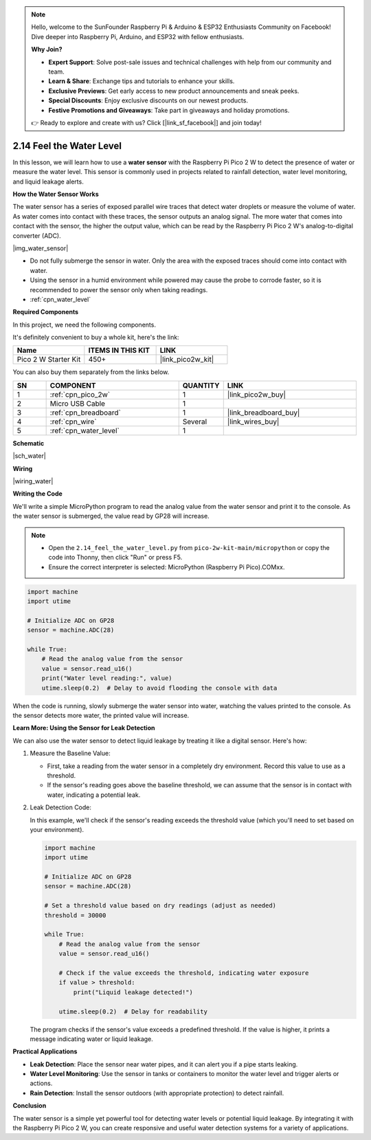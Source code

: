 .. note::

    Hello, welcome to the SunFounder Raspberry Pi & Arduino & ESP32 Enthusiasts Community on Facebook! Dive deeper into Raspberry Pi, Arduino, and ESP32 with fellow enthusiasts.

    **Why Join?**

    - **Expert Support**: Solve post-sale issues and technical challenges with help from our community and team.
    - **Learn & Share**: Exchange tips and tutorials to enhance your skills.
    - **Exclusive Previews**: Get early access to new product announcements and sneak peeks.
    - **Special Discounts**: Enjoy exclusive discounts on our newest products.
    - **Festive Promotions and Giveaways**: Take part in giveaways and holiday promotions.

    👉 Ready to explore and create with us? Click [|link_sf_facebook|] and join today!

.. _py_water:

2.14 Feel the Water Level
=====================================

In this lesson, we will learn how to use a **water sensor** with the Raspberry Pi Pico 2 W to detect the presence of water or measure the water level. This sensor is commonly used in projects related to rainfall detection, water level monitoring, and liquid leakage alerts.

**How the Water Sensor Works**

The water sensor has a series of exposed parallel wire traces that detect water droplets or measure the volume of water. As water comes into contact with these traces, the sensor outputs an analog signal. The more water that comes into contact with the sensor, the higher the output value, which can be read by the Raspberry Pi Pico 2 W's analog-to-digital converter (ADC).

|img_water_sensor|

* Do not fully submerge the sensor in water. Only the area with the exposed traces should come into contact with water.
* Using the sensor in a humid environment while powered may cause the probe to corrode faster, so it is recommended to power the sensor only when taking readings.

* :ref:`cpn_water_level`

**Required Components**

In this project, we need the following components. 

It's definitely convenient to buy a whole kit, here's the link: 

.. list-table::
    :widths: 20 20 20
    :header-rows: 1

    *   - Name	
        - ITEMS IN THIS KIT
        - LINK
    *   - Pico 2 W Starter Kit	
        - 450+
        - |link_pico2w_kit|

You can also buy them separately from the links below.


.. list-table::
    :widths: 5 20 5 20
    :header-rows: 1

    *   - SN
        - COMPONENT	
        - QUANTITY
        - LINK

    *   - 1
        - :ref:`cpn_pico_2w`
        - 1
        - |link_pico2w_buy|
    *   - 2
        - Micro USB Cable
        - 1
        - 
    *   - 3
        - :ref:`cpn_breadboard`
        - 1
        - |link_breadboard_buy|
    *   - 4
        - :ref:`cpn_wire`
        - Several
        - |link_wires_buy|
    *   - 5
        - :ref:`cpn_water_level`
        - 1
        - 



**Schematic**

|sch_water|


**Wiring**


|wiring_water|

**Writing the Code**

We'll write a simple MicroPython program to read the analog value from the water sensor and print it to the console. As the water sensor is submerged, the value read by GP28 will increase.

.. note::

    * Open the ``2.14_feel_the_water_level.py`` from ``pico-2w-kit-main/micropython`` or copy the code into Thonny, then click "Run" or press F5.
    * Ensure the correct interpreter is selected: MicroPython (Raspberry Pi Pico).COMxx. 

.. code-block:: python

    import machine
    import utime

    # Initialize ADC on GP28
    sensor = machine.ADC(28)

    while True:
        # Read the analog value from the sensor
        value = sensor.read_u16()
        print("Water level reading:", value)
        utime.sleep(0.2)  # Delay to avoid flooding the console with data


When the code is running, slowly submerge the water sensor into water, watching the values printed to the console. As the sensor detects more water, the printed value will increase.

**Learn More: Using the Sensor for Leak Detection**

We can also use the water sensor to detect liquid leakage by treating it like a digital sensor. Here's how:

#. Measure the Baseline Value:

   * First, take a reading from the water sensor in a completely dry environment. Record this value to use as a threshold.
   * If the sensor's reading goes above the baseline threshold, we can assume that the sensor is in contact with water, indicating a potential leak.

#. Leak Detection Code:

   In this example, we'll check if the sensor's reading exceeds the threshold value (which you'll need to set based on your environment).

   .. code-block:: python

      import machine
      import utime
  
      # Initialize ADC on GP28
      sensor = machine.ADC(28)
  
      # Set a threshold value based on dry readings (adjust as needed)
      threshold = 30000
  
      while True:
          # Read the analog value from the sensor
          value = sensor.read_u16()
          
          # Check if the value exceeds the threshold, indicating water exposure
          if value > threshold:
              print("Liquid leakage detected!")
          
          utime.sleep(0.2)  # Delay for readability
    

   The program checks if the sensor's value exceeds a predefined threshold. If the value is higher, it prints a message indicating water or liquid leakage.

**Practical Applications**

* **Leak Detection**: Place the sensor near water pipes, and it can alert you if a pipe starts leaking.
* **Water Level Monitoring**: Use the sensor in tanks or containers to monitor the water level and trigger alerts or actions.
* **Rain Detection**: Install the sensor outdoors (with appropriate protection) to detect rainfall.

**Conclusion**

The water sensor is a simple yet powerful tool for detecting water levels or potential liquid leakage. By integrating it with the Raspberry Pi Pico 2 W, you can create responsive and useful water detection systems for a variety of applications.

